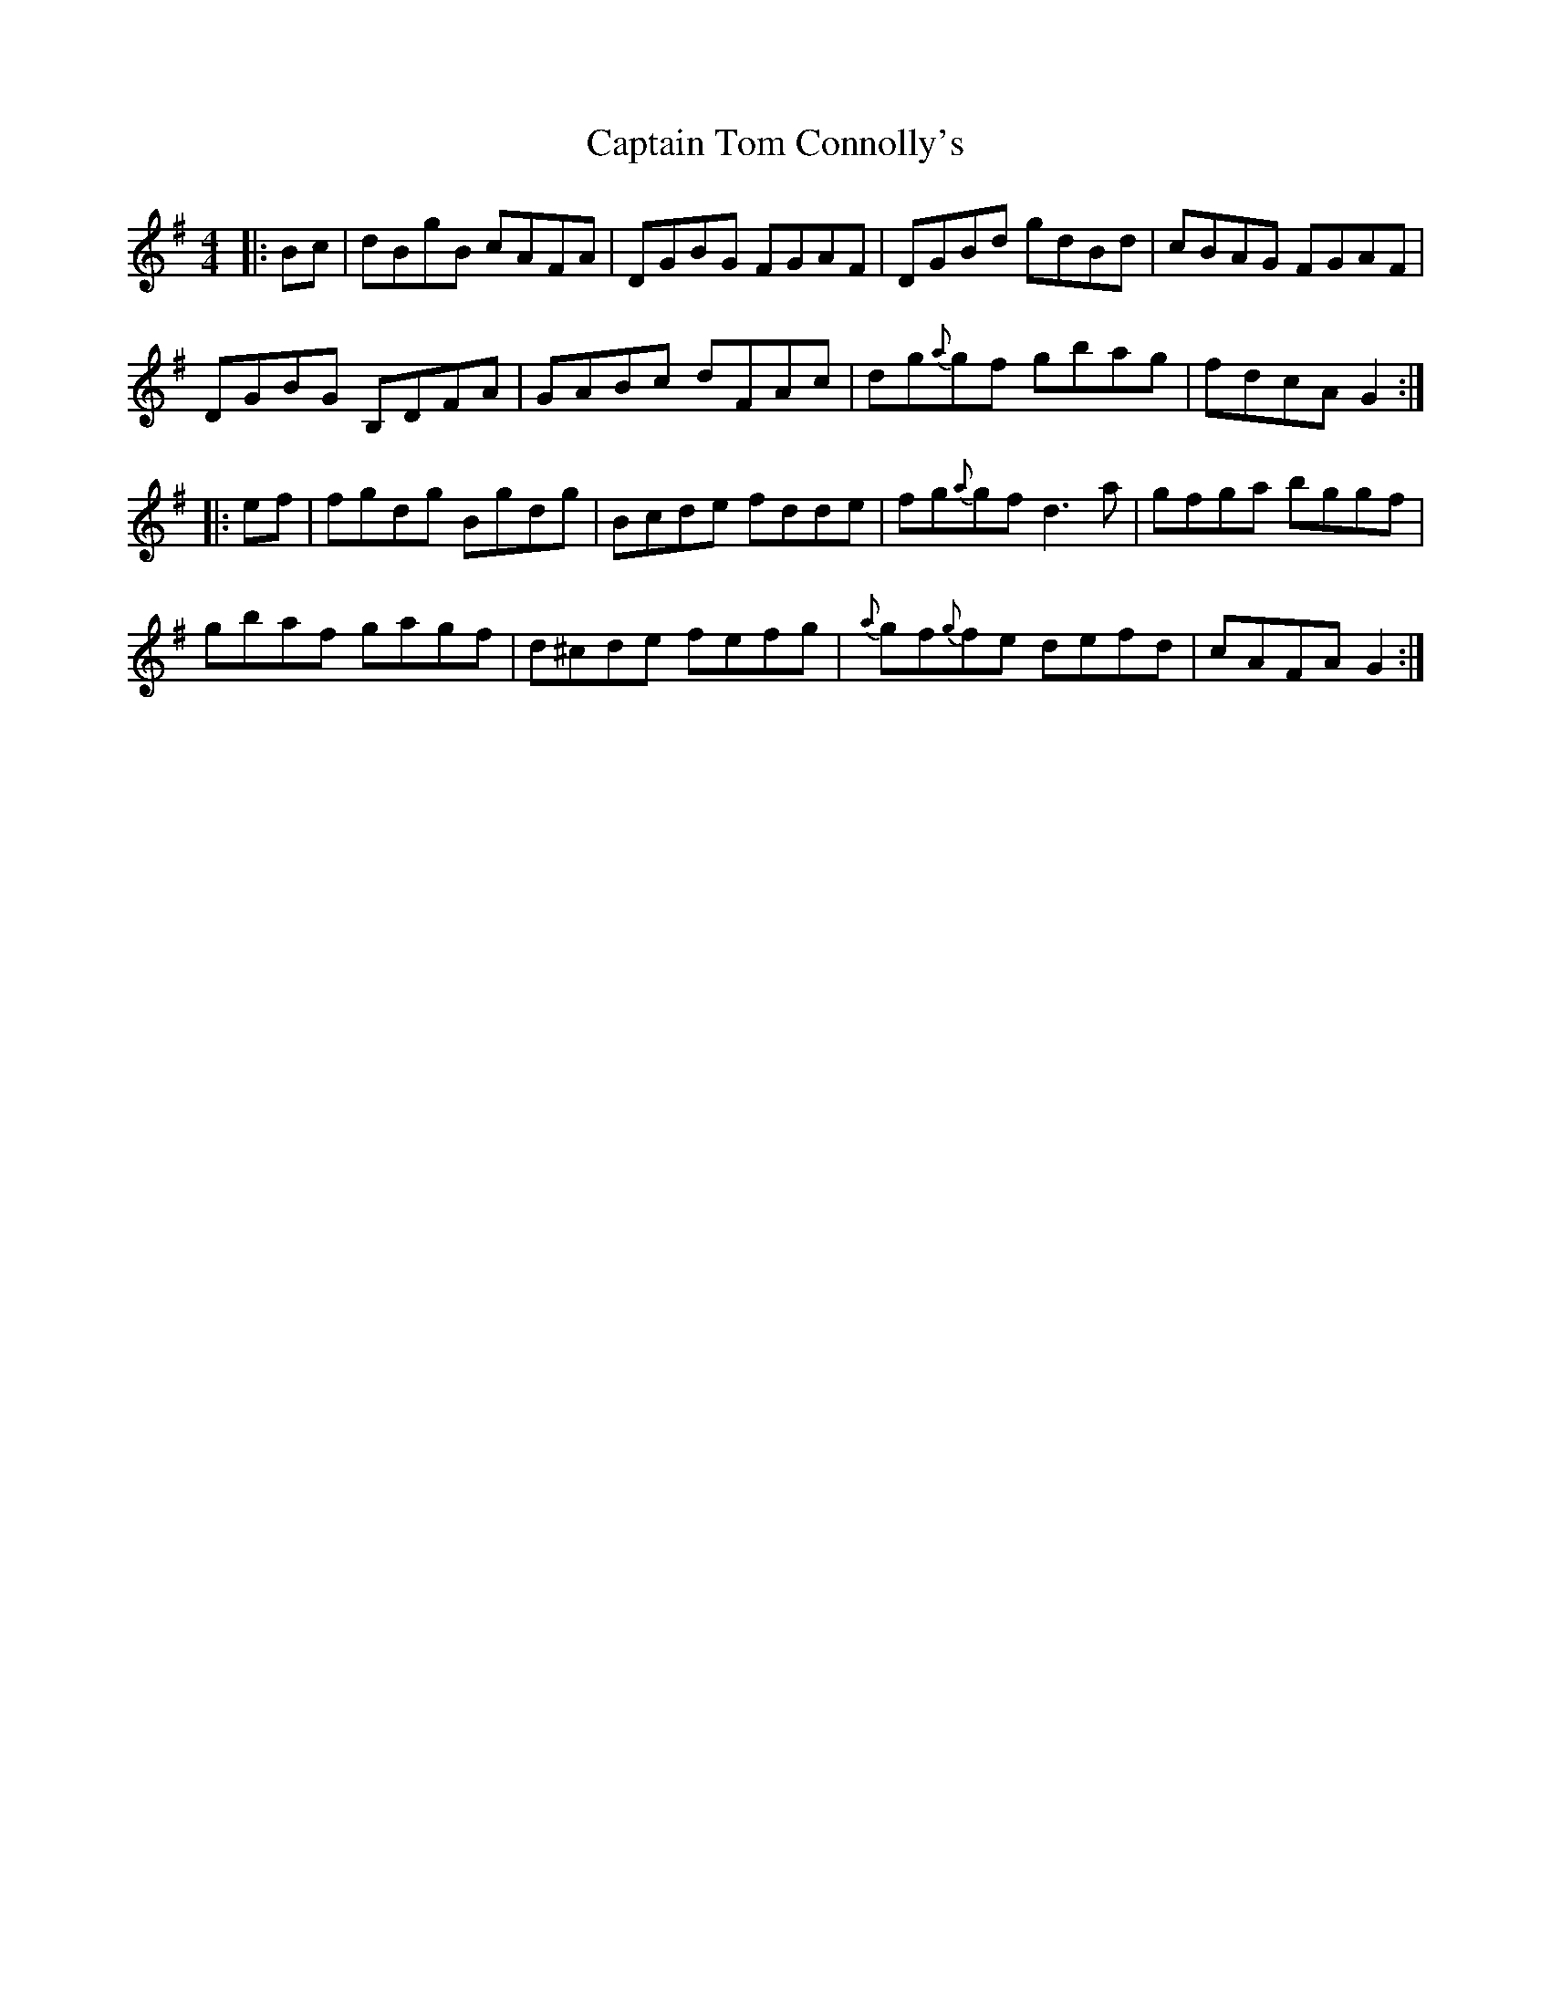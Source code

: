 X: 6167
T: Captain Tom Connolly's
R: reel
M: 4/4
K: Gmajor
|:Bc|dBgB cAFA|DGBG FGAF|DGBd gdBd|cBAG FGAF|
DGBG B,DFA|GABc dFAc|dg{a}gf gbag|fdcA G2:|
|:ef|fgdg Bgdg|Bcde fdde|fg{a}gf d3a|gfga bggf|
gbaf gagf|d^cde fefg|{a}gf{g}fe defd|cAFA G2:|

